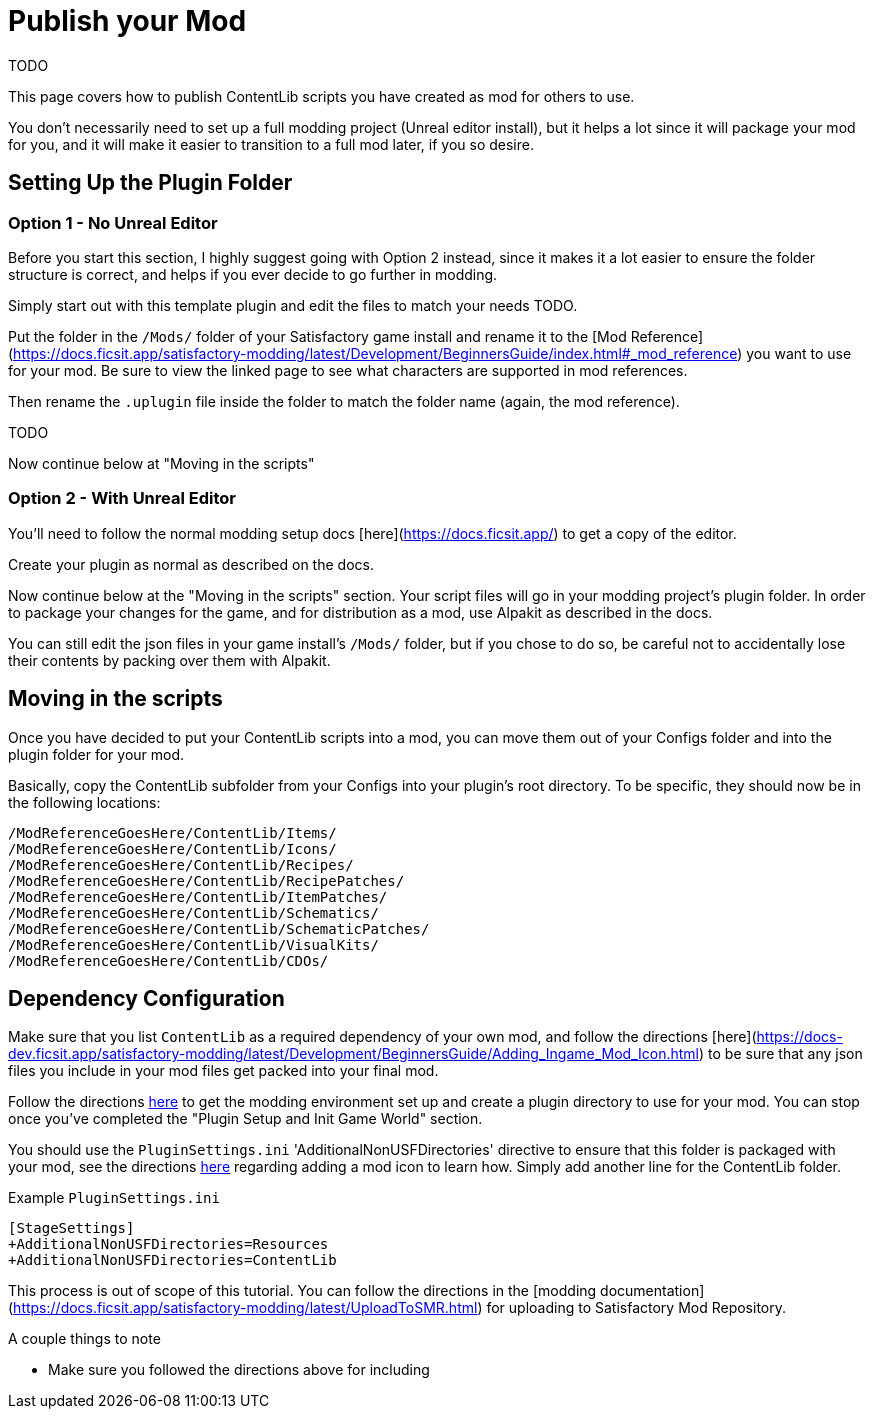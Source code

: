 = Publish your Mod

TODO

This page covers how to publish ContentLib scripts you have created as mod for others to use.

You don't necessarily need to set up a full modding project (Unreal editor install), but it helps a lot since it will package your mod for you, and it will make it easier to transition to a full mod later, if you so desire.

== Setting Up the Plugin Folder

=== Option 1 - No Unreal Editor

Before you start this section, I highly suggest going with Option 2 instead, since it makes it a lot easier to ensure the folder structure is correct, and helps if you ever decide to go further in modding.

Simply start out with this template plugin and edit the files to match your needs TODO.

Put the folder in the `/Mods/` folder of your Satisfactory game install and rename it to the [Mod Reference](https://docs.ficsit.app/satisfactory-modding/latest/Development/BeginnersGuide/index.html#_mod_reference) you want to use for your mod. Be sure to view the linked page to see what characters are supported in mod references.

Then rename the `.uplugin` file inside the folder to match the folder name (again, the mod reference).

TODO

Now continue below at "Moving in the scripts"

=== Option 2 - With Unreal Editor

You'll need to follow the normal modding setup docs [here](https://docs.ficsit.app/) to get a copy of the editor.

Create your plugin as normal as described on the docs.

Now continue below at the "Moving in the scripts" section. Your script files will go in your modding project's plugin folder. In order to package your changes for the game, and for distribution as a mod, use Alpakit as described in the docs.

You can still edit the json files in your game install's `/Mods/` folder, but if you chose to do so, be careful not to accidentally lose their contents by packing over them with Alpakit.

== Moving in the scripts

Once you have decided to put your ContentLib scripts into a mod, you can move them out of your Configs folder and into the plugin folder for your mod.

Basically, copy the ContentLib subfolder from your Configs into your plugin's root directory. To be specific, they should now be in the following locations:

```?
/ModReferenceGoesHere/ContentLib/Items/
/ModReferenceGoesHere/ContentLib/Icons/
/ModReferenceGoesHere/ContentLib/Recipes/
/ModReferenceGoesHere/ContentLib/RecipePatches/
/ModReferenceGoesHere/ContentLib/ItemPatches/
/ModReferenceGoesHere/ContentLib/Schematics/
/ModReferenceGoesHere/ContentLib/SchematicPatches/
/ModReferenceGoesHere/ContentLib/VisualKits/
/ModReferenceGoesHere/ContentLib/CDOs/
```

== Dependency Configuration

Make sure that you list `ContentLib` as a required dependency of your own mod, and follow the directions [here](https://docs-dev.ficsit.app/satisfactory-modding/latest/Development/BeginnersGuide/Adding_Ingame_Mod_Icon.html) to be sure that any json files you include in your mod files get packed into your final mod.


Follow the directions https://docs.ficsit.app/satisfactory-modding/latest/Development/BeginnersGuide/index.html[here] to get the modding environment set up and create a plugin directory to use for your mod. You can stop once you've completed the "Plugin Setup and Init Game World" section.

You should use the `PluginSettings.ini` 'AdditionalNonUSFDirectories' directive to ensure that this folder is packaged with your mod, see the directions https://docs.ficsit.app/satisfactory-modding/latest/Development/BeginnersGuide/Adding_Ingame_Mod_Icon.html#_setup[here] regarding adding a mod icon to learn how. Simply add another line for the ContentLib folder.

Example `PluginSettings.ini`

```
[StageSettings]
+AdditionalNonUSFDirectories=Resources
+AdditionalNonUSFDirectories=ContentLib

```


This process is out of scope of this tutorial. You can follow the directions in the [modding documentation](https://docs.ficsit.app/satisfactory-modding/latest/UploadToSMR.html) for uploading to Satisfactory Mod Repository.

A couple things to note

- Make sure you followed the directions above for including 